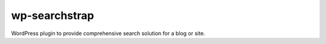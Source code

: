 wp-searchstrap
==============

WordPress plugin to provide comprehensive search 
solution for a blog or site.

